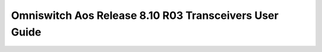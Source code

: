 ==================
Omniswitch Aos Release 8.10 R03 Transceivers User Guide
==================

.. raw:: html

   <iframe src="/en/latest/_static/Omniswitch Aos Release 8.10 R03 Transceivers User Guide.pdf"
           width="100%" height="800px"
           style="border:none;">
   </iframe>
